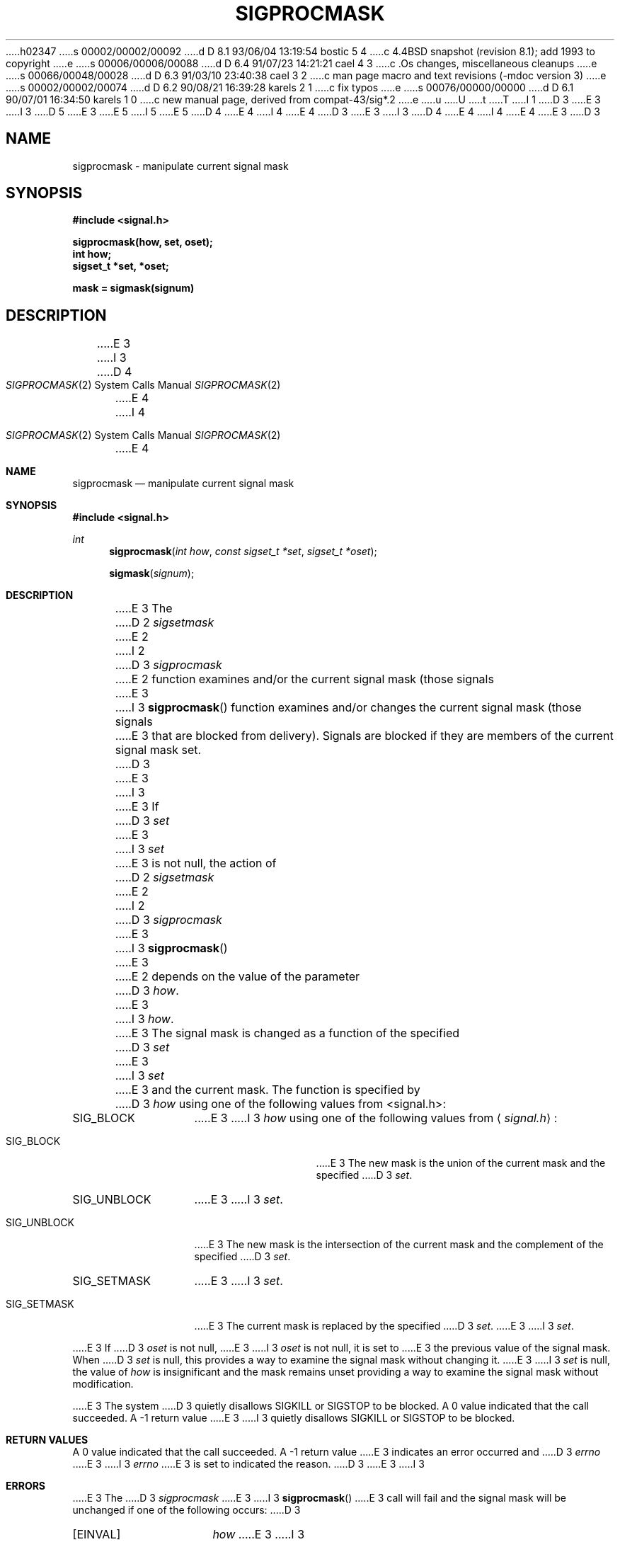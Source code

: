 h02347
s 00002/00002/00092
d D 8.1 93/06/04 13:19:54 bostic 5 4
c 4.4BSD snapshot (revision 8.1); add 1993 to copyright
e
s 00006/00006/00088
d D 6.4 91/07/23 14:21:21 cael 4 3
c .Os changes, miscellaneous cleanups
e
s 00066/00048/00028
d D 6.3 91/03/10 23:40:38 cael 3 2
c man page macro and text revisions (-mdoc version 3)
e
s 00002/00002/00074
d D 6.2 90/08/21 16:39:28 karels 2 1
c fix typos
e
s 00076/00000/00000
d D 6.1 90/07/01 16:34:50 karels 1 0
c new manual page, derived from compat-43/sig*.2
e
u
U
t
T
I 1
D 3
.\" Copyright (c) 1983 The Regents of the University of California.
E 3
I 3
D 5
.\" Copyright (c) 1983, 1991 The Regents of the University of California.
E 3
.\" All rights reserved.
E 5
I 5
.\" Copyright (c) 1983, 1991, 1993
.\"	The Regents of the University of California.  All rights reserved.
E 5
.\"
D 4
.\" %sccs.include.redist.man%
E 4
I 4
.\" %sccs.include.redist.roff%
E 4
.\"
D 3
.\"	%W% (Berkeley) %G%
E 3
I 3
D 4
.\"     %W% (Berkeley) %G%
E 4
I 4
.\"	%W% (Berkeley) %G%
E 4
E 3
.\"
D 3
.TH SIGPROCMASK 2 "%Q%"
.UC 7
.SH NAME
sigprocmask \- manipulate current signal mask
.SH SYNOPSIS
.nf
.B #include <signal.h>

.B sigprocmask(how, set, oset);
.B int how;
.B sigset_t *set, *oset;

.B mask = sigmask(signum)
.SH DESCRIPTION
E 3
I 3
.Dd %Q%
.Dt SIGPROCMASK 2
D 4
.Os BSD 4.4
E 4
I 4
.Os
E 4
.Sh NAME
.Nm sigprocmask
.Nd manipulate current signal mask
.Sh SYNOPSIS
.Fd #include <signal.h>
.Ft int
.Fn sigprocmask "int how" "const sigset_t *set" "sigset_t *oset"
.Fn sigmask signum
.Sh DESCRIPTION
E 3
The
D 2
.I sigsetmask
E 2
I 2
D 3
.I sigprocmask
E 2
function examines and/or the current signal mask (those signals
E 3
I 3
.Fn sigprocmask
function examines and/or changes the current signal mask (those signals
E 3
that are blocked from delivery).
Signals are blocked if they are members of the current signal mask set.
D 3
.PP
E 3
I 3
.Pp
E 3
If
D 3
.I set
E 3
I 3
.Fa set
E 3
is not null, the action of
D 2
.I sigsetmask
E 2
I 2
D 3
.I sigprocmask
E 3
I 3
.Fn sigprocmask
E 3
E 2
depends on the value of the parameter
D 3
.IR how .
E 3
I 3
.Fa how .
E 3
The signal mask is changed as a function of the specified
D 3
.I set
E 3
I 3
.Fa set
E 3
and the current mask.
The function is specified by
D 3
.I how
using one of the following values from <signal.h>:
.IP SIG_BLOCK \w'SIG_SETMASK\0\0'u
E 3
I 3
.Fa how
using one of the following values from
.Aq Pa signal.h :
.Bl -tag -width SIG_UNBLOCK
.It Dv SIG_BLOCK
E 3
The new mask is the union of the current mask and the specified
D 3
.IR set .
.IP SIG_UNBLOCK \w'SIG_SETMASK\0\0'u
E 3
I 3
.Fa set .
.It Dv SIG_UNBLOCK
E 3
The new mask is the intersection of the current mask
and the complement of the specified
D 3
.IR set .
.IP SIG_SETMASK \w'SIG_SETMASK\0\0'u
E 3
I 3
.Fa set .
.It Dv SIG_SETMASK
E 3
The current mask is replaced by the specified
D 3
.IR set .
.PP
E 3
I 3
.Fa set .
.El
.Pp
E 3
If
D 3
.I oset
is not null,
E 3
I 3
.Fa oset
is not null, it is set to
E 3
the previous value of the signal mask.
When
D 3
.I set
is null, this provides a way to examine the signal mask without changing it.
.PP
E 3
I 3
.Fa set
is null,
the value of
.Ar how
is insignificant and the mask remains unset
providing a way to examine the signal mask without modification.
.Pp
E 3
The system
D 3
quietly disallows SIGKILL or SIGSTOP to be blocked.
.SH "RETURN VALUE
A 0 value indicated that the call succeeded.  A \-1 return value
E 3
I 3
quietly disallows
.Dv SIGKILL
or
.Dv SIGSTOP
to be blocked.
.Sh RETURN VALUES
A 0 value indicated that the call succeeded.  A -1 return value
E 3
indicates an error occurred and
D 3
.I errno
E 3
I 3
.Va errno
E 3
is set to indicated the reason.
D 3
.SH ERRORS
E 3
I 3
.Sh ERRORS
E 3
The
D 3
.I sigprocmask
E 3
I 3
.Fn sigprocmask
E 3
call will fail and the signal mask will be unchanged if one
of the following occurs:
D 3
.TP 15
[EINVAL]
.I how
E 3
I 3
.Bl -tag -width Bq Er EINVAL
.It Bq Er EINVAL
.Fa how
E 3
has a value other than those listed here.
D 3
.SH "SEE ALSO"
kill(2), sigaction(2), sigsetops(2), sigsuspend(2)
E 3
I 3
.Sh SEE ALSO
.Xr kill 2 ,
.Xr sigaction 2 ,
.Xr sigsetops 3 ,
.Xr sigsuspend 2
.Sh STANDARDS
The
D 4
.Fn sigprocmask
E 4
I 4
.Nm sigprocmask
E 4
function call is expected to
D 4
conform to IEEE Std 1003.1-1988
.Pq Dq Tn POSIX .
E 4
I 4
conform to
.St -p1003.1-88 .
E 4
E 3
E 1
